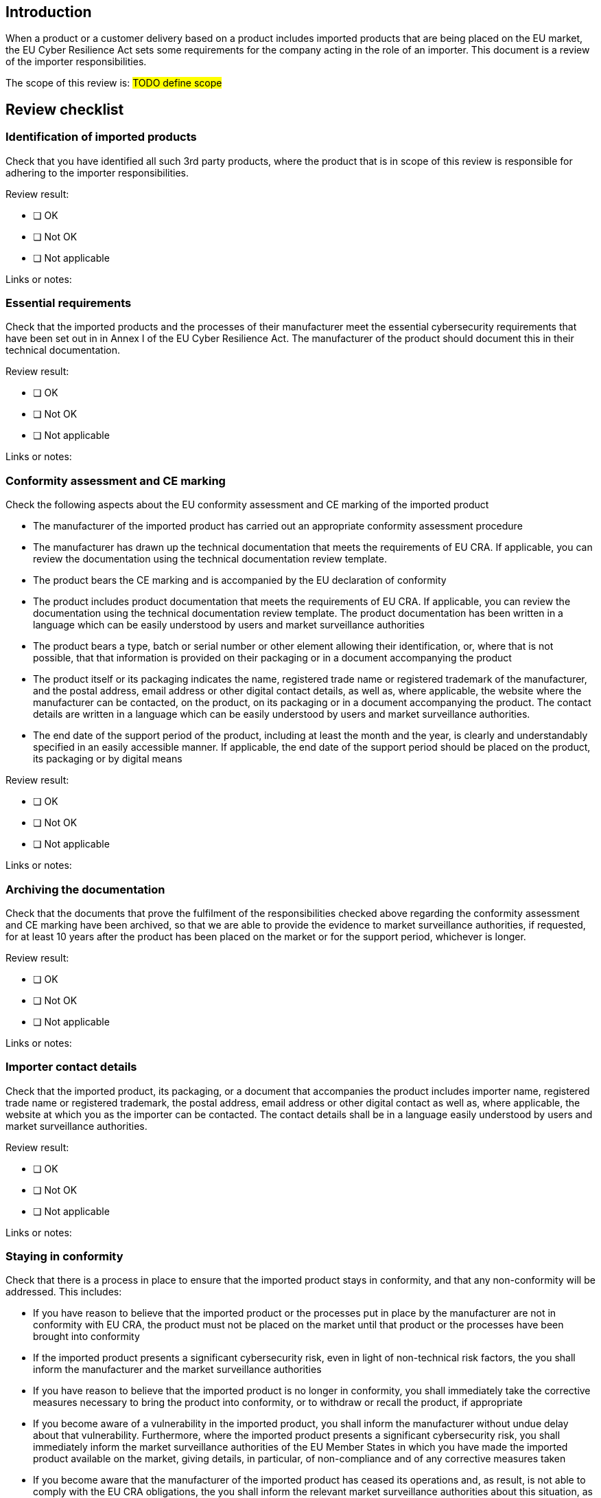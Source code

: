 == Introduction

When a product or a customer delivery based on a product includes imported products that are being placed on the EU market, the EU Cyber Resilience Act sets some requirements for the company acting in the role of an importer. This document is a review of the importer responsibilities.

The scope of this review is: #TODO define scope#

== Review checklist

=== Identification of imported products

Check that you have identified all such 3rd party products, where the product that is in scope of this review is responsible for adhering to the importer responsibilities.

Review result:

* [ ] OK
* [ ] Not OK
* [ ] Not applicable

Links or notes:

=== Essential requirements

Check that the imported products and the processes of their manufacturer meet the essential cybersecurity requirements that have been set out in in Annex I of the EU Cyber Resilience Act. The manufacturer of the product should document this in their technical documentation.

Review result:

* [ ] OK
* [ ] Not OK
* [ ] Not applicable

Links or notes:

=== Conformity assessment and CE marking

Check the following aspects about the EU conformity assessment and CE marking of the imported product

* The manufacturer of the imported product has carried out an appropriate conformity assessment procedure
* The manufacturer has drawn up the technical documentation that meets the requirements of EU CRA. If applicable, you can review the documentation using the technical documentation review template.
* The product bears the CE marking and is accompanied by the EU declaration of conformity
* The product includes product documentation that meets the requirements of EU CRA. If applicable, you can review the documentation using the technical documentation review template. The product documentation has been written in a language which can be easily understood by users and market surveillance authorities
* The product bears a type, batch or serial number or other element allowing their identification, or, where that is not possible, that that information is provided on their packaging or in a document accompanying the product
* The product itself or its packaging indicates the name, registered trade name or registered trademark of the manufacturer, and the postal address, email address or other digital contact details, as well as, where applicable, the website where the manufacturer can be contacted, on the product, on its packaging or in a document accompanying the product. The contact details are written in a language which can be easily understood by users and market surveillance authorities.
* The end date of the support period of the product, including at least the month and the year, is clearly and understandably specified in an easily accessible manner. If applicable, the end date of the support period should be placed on the product, its packaging or by digital means

Review result:

* [ ] OK
* [ ] Not OK
* [ ] Not applicable

Links or notes:

=== Archiving the documentation

Check that the documents that prove the fulfilment of the responsibilities checked above regarding the conformity assessment and CE marking have been archived, so that we are able to provide the evidence to market surveillance authorities, if requested, for at least 10 years after the product has been placed on the market or for the support period, whichever is longer.

Review result:

* [ ] OK
* [ ] Not OK
* [ ] Not applicable

Links or notes:

=== Importer contact details

Check that the imported product, its packaging, or a document that accompanies the product includes importer name, registered trade name or registered trademark, the postal address, email address or other digital contact as well as, where applicable, the website at which you as the importer can be contacted. The contact details shall be in a language easily understood by users and market surveillance authorities.

Review result:

* [ ] OK
* [ ] Not OK
* [ ] Not applicable

Links or notes:

=== Staying in conformity

Check that there is a process in place to ensure that the imported product stays in conformity, and that any non-conformity will be addressed. This includes:

* If you have reason to believe that the imported product or the processes put in place by the manufacturer are not in conformity with EU CRA, the product must not be placed on the market until that product or the processes have been brought into conformity
* If the imported product presents a significant cybersecurity risk, even in light of non-technical risk factors, the you shall inform the manufacturer and the market surveillance authorities
* If you have reason to believe that the imported product is no longer in conformity, you shall immediately take the corrective measures necessary to bring the product into conformity, or to withdraw or recall the product, if appropriate
* If you become aware of a vulnerability in the imported product, you shall inform the manufacturer without undue delay about that vulnerability. Furthermore, where the imported product presents a significant cybersecurity risk, you shall immediately inform the market surveillance authorities of the EU Member States in which you have made the imported product available on the market, giving details, in particular, of non-compliance and of any corrective measures taken
* If you become aware that the manufacturer of the imported product has ceased its operations and, as result, is not able to comply with the EU CRA obligations, the you shall inform the relevant market surveillance authorities about this situation, as well as, by any means available and to the extent possible, the users of the imported products.

Review result:

* [ ] OK
* [ ] Not OK
* [ ] Not applicable

Links or notes: